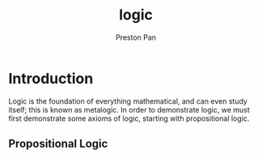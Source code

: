:PROPERTIES:
:ID:       29ebc4f9-0fd8-4203-8bfe-84f8558e09cf
:END:
#+title: logic
#+author: Preston Pan
#+html_head: <link rel="stylesheet" type="text/css" href="../style.css" />
#+html_head: <script src="https://polyfill.io/v3/polyfill.min.js?features=es6"></script>
#+html_head: <script id="MathJax-script" async src="https://cdn.jsdelivr.net/npm/mathjax@3/es5/tex-mml-chtml.js"></script>
#+options: broken-links:t

* Introduction
Logic is the foundation of everything mathematical, and can even study itself; this is known as metalogic. In order to
demonstrate logic, we must first demonstrate some axioms of logic, starting with propositional logic.
** Propositional Logic
